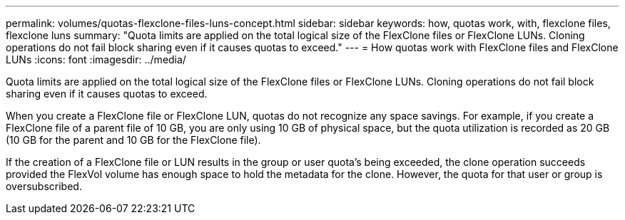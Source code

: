 ---
permalink: volumes/quotas-flexclone-files-luns-concept.html
sidebar: sidebar
keywords: how, quotas work, with, flexclone files, flexclone luns
summary: "Quota limits are applied on the total logical size of the FlexClone files or FlexClone LUNs. Cloning operations do not fail block sharing even if it causes quotas to exceed."
---
= How quotas work with FlexClone files and FlexClone LUNs
:icons: font
:imagesdir: ../media/

[.lead]
Quota limits are applied on the total logical size of the FlexClone files or FlexClone LUNs. Cloning operations do not fail block sharing even if it causes quotas to exceed.

When you create a FlexClone file or FlexClone LUN, quotas do not recognize any space savings. For example, if you create a FlexClone file of a parent file of 10 GB, you are only using 10 GB of physical space, but the quota utilization is recorded as 20 GB (10 GB for the parent and 10 GB for the FlexClone file).

If the creation of a FlexClone file or LUN results in the group or user quota's being exceeded, the clone operation succeeds provided the FlexVol volume has enough space to hold the metadata for the clone. However, the quota for that user or group is oversubscribed.
